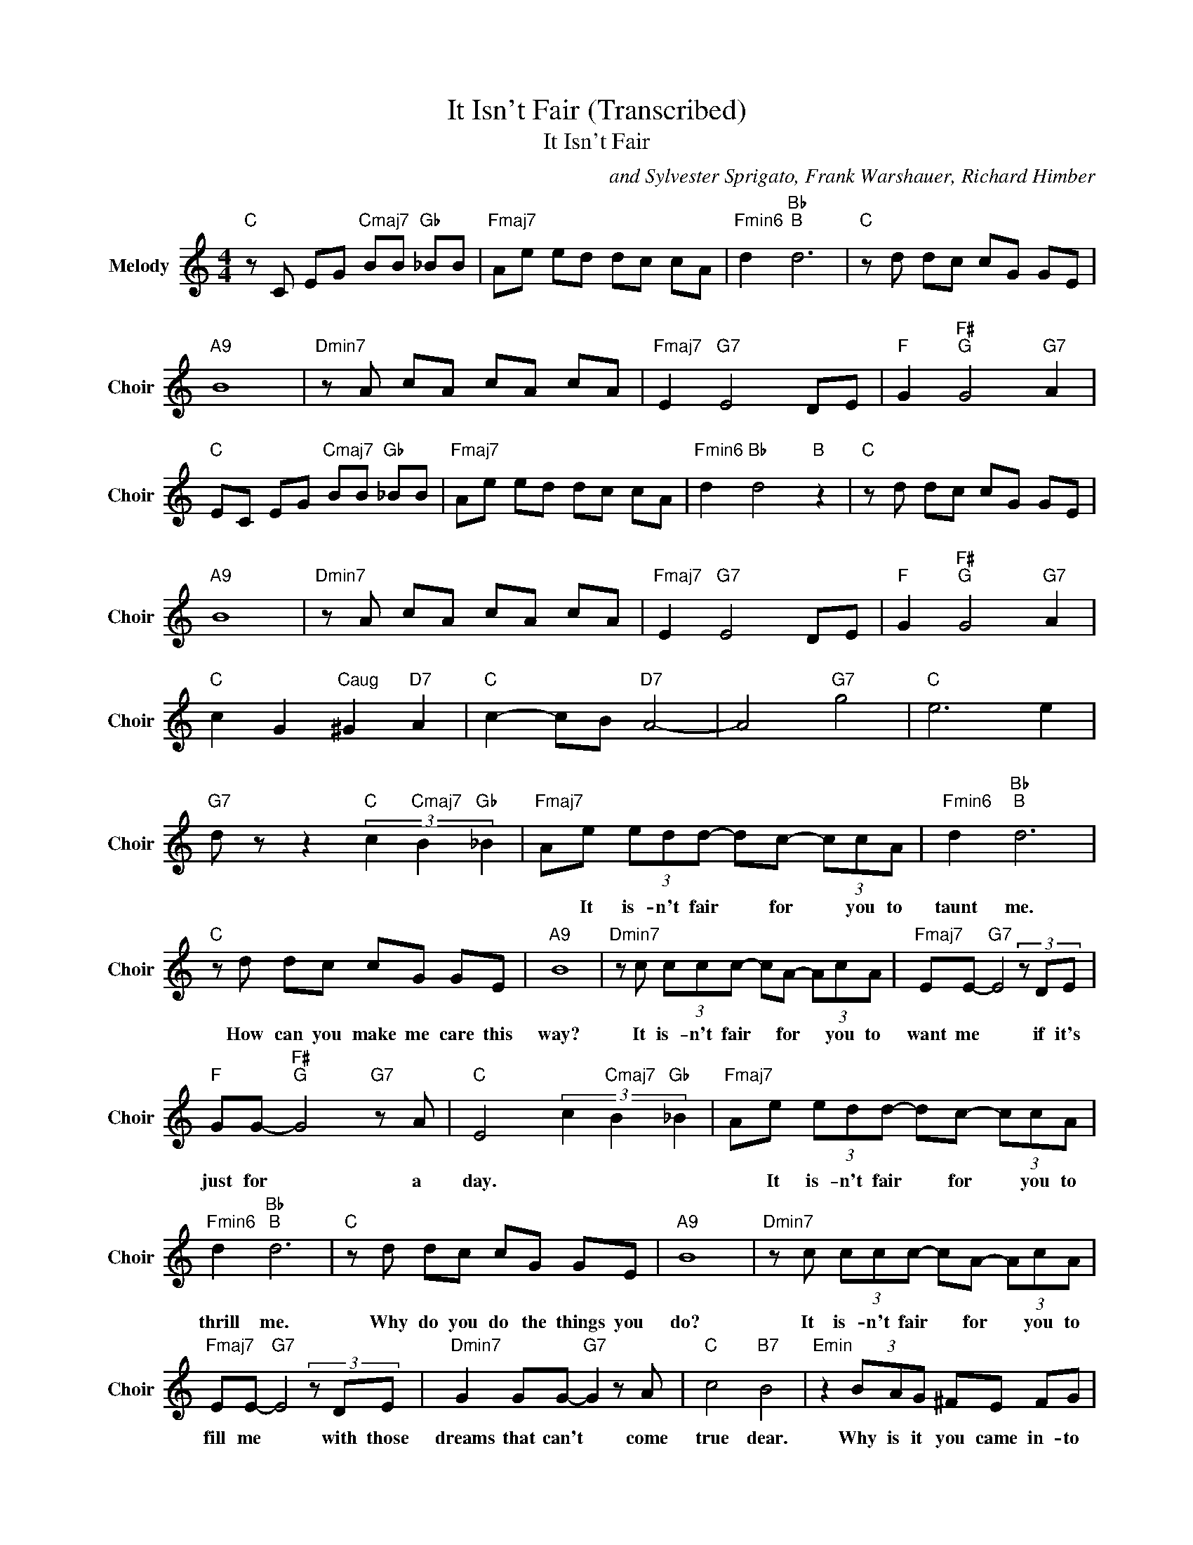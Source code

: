 X:1
T:It Isn't Fair (Transcribed)
T:It Isn't Fair
C:and Sylvester Sprigato, Frank Warshauer, Richard Himber
Z:All Rights Reserved
L:1/8
M:4/4
K:C
V:1 treble nm="Melody" snm="Choir"
%%MIDI program 53
V:1
"C " z C EG"Cmaj7" BB"Gb " _BB |"Fmaj7" Ae ed dc cA |"Fmin6" d2"Bb ""B " d6 |"C " z d dc cG GE | %4
w: ||||
"A9" B8 |"Dmin7" z A cA cA cA |"Fmaj7" E2"G7" E4 DE |"F " G2"F# ""G " G4"G7" A2 | %8
w: ||||
"C " EC EG"Cmaj7" BB"Gb " _BB |"Fmaj7" Ae ed dc cA |"Fmin6" d2"Bb " d4"B " z2 |"C " z d dc cG GE | %12
w: ||||
"A9" B8 |"Dmin7" z A cA cA cA |"Fmaj7" E2"G7" E4 DE |"F " G2"F# ""G " G4"G7" A2 | %16
w: ||||
"C " c2 G2"Caug" ^G2"D7" A2 |"C " c2- cB"D7" A4- | A4"G7" g4 |"C " e6 e2 | %20
w: ||||
"G7" d z z2"C " (3c2"Cmaj7" B2"Gb " _B2 |"Fmaj7" Ae (3edd- dc- (3ccA |"Fmin6" d2"Bb ""B " d6 | %23
w: |* It is- n't fair * for * you to|taunt me.|
"C " z d dc cG GE |"A9" B8 |"Dmin7" z c (3ccc- cA- (3AcA |"Fmaj7" EE-"G7" E4(3zDE | %27
w: How can you make me care this|way?|It is- n't fair * for * you to|want me * if it's|
"F " GG-"F# ""G " G4"G7" z A |"C " E4 (3c2"Cmaj7" B2"Gb " _B2 |"Fmaj7" Ae (3edd- dc- (3ccA | %30
w: just for * a|day. * * *|* It is- n't fair * for * you to|
"Fmin6" d2"Bb ""B " d6 |"C " z d dc cG GE |"A9" B8 |"Dmin7" z c (3ccc- cA- (3AcA | %34
w: thrill me.|Why do you do the things you|do?|It is- n't fair * for * you to|
"Fmaj7" EE-"G7" E4(3zDE |"Dmin7" G2 GG-"G7" G2 z A |"C " c4"B7" B4 |"Emin" z2 (3BAG ^FE FG | %38
w: fill me * with those|dreams that can't * come|true dear.|Why is it you came in- to|
"Amin" A2"B7" A4 z B |"Gmin" G2"A7" G4 z E |"Amin7""D7" D6 z2 |"G " z2 (3dcB"Emin" AG AB | %42
w: my life and|made it com-|plete?|You gave me just a taste of|
"Cmin" cc-"D7" c4 z d |"G " (3BAG-"A7" G4 z A |"Fmin" (3FED-"G7" D2"C " dc"Gb " B_B | %45
w: high life. * If|this is love * then|I re- peat. * * * * *|
"Fmaj7" Ae (3edd- dc- (3ccA |"Fmin6" d2"Bb ""B " d6 |"C " z d dc (3cce- ee |"A9" B8 | %49
w: * It is- n't fair * for * you to|taunt me.|How can you make me care * this|way?|
"Dmin7" z2 (3ccc cA- (3AcA |"Fmaj7" EE-"G7" E4(3zDE |"Bb7" GG-"A7""Abmaj7" G4"G7" z A |"C " c8 | %53
w: It is- n't fair for * you to|want me * if it's|just for * to-|day.|
"F " z2 z c c A3- | A2 z c"G7" d4 |"F " c4"C " e4- | e8 |] %57
w: My dar- ling|* it is-|n't fair.||

